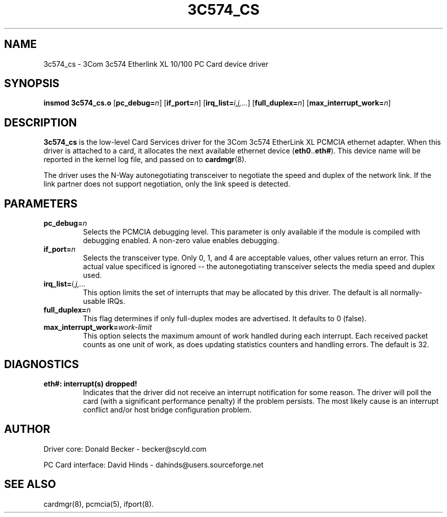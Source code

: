 .\" Copyright (c) 1998 Donald Becker and David Hinds.
.\" tc574_cs.4 1.6 2000/06/14 23:31:08
.\"
.TH 3C574_CS 4 "$Date" "pcmcia-cs"

.SH NAME
3c574_cs \- 3Com 3c574 Etherlink XL 10/100 PC Card device driver

.SH SYNOPSIS
.B insmod 3c574_cs.o
[\fBpc_debug=\fIn\fR]
[\fBif_port=\fIn\fR]
[\fBirq_list=\fIi,j,...\fR]
[\fBfull_duplex=\fIn\fR]
[\fBmax_interrupt_work=\fIn\fR]

.SH DESCRIPTION
\fB3c574_cs\fR is the low-level Card Services driver for the 3Com
3c574 EtherLink XL PCMCIA ethernet adapter.  When this driver is
attached to a card, it allocates the next available ethernet device
(\fBeth0\fR..\fBeth#\fR).  This device name will be reported in the
kernel log file, and passed on to \fBcardmgr\fR(8).
.PP
The driver uses the N-Way autonegotiating transceiver to negotiate the
speed and duplex of the network link.  If the link partner does not
support negotiation, only the link speed is detected.

.SH PARAMETERS
.TP
.BI pc_debug= n
Selects the PCMCIA debugging level.  This parameter is only available
if the module is compiled with debugging enabled.  A non-zero value
enables debugging.
.TP
.BI if_port= n
Selects the transceiver type.  Only 0, 1, and 4 are acceptable values, other
values return an error.  This actual value specificed is ignored -- the
autonegotiating transceiver selects the media speed and duplex used.
.TP
.BI irq_list= i,j,...
This option limits the set of interrupts that may be allocated by this driver.
The default is all normally-usable IRQs.
.TP
.BI full_duplex= n
This flag determines if only full-duplex modes are advertised.  It
defaults to 0 (false).
.TP
.BI max_interrupt_work= work-limit
This option selects the maximum amount of work handled during each
interrupt.  Each received packet counts as one unit of work, as does
updating statistics counters and handling errors.  The default is 32.

.SH DIAGNOSTICS
.TP
.B eth#: interrupt(s) dropped!
Indicates that the driver did not receive an interrupt notification
for some reason.  The driver will poll the card (with a significant
performance penalty) if the problem persists.  The most likely cause
is an interrupt conflict and/or host bridge configuration problem.

.SH AUTHOR
Driver core: Donald Becker \- becker@scyld.com
.PP
PC Card interface: David Hinds \- dahinds@users.sourceforge.net

.SH "SEE ALSO"
cardmgr(8), pcmcia(5), ifport(8).

